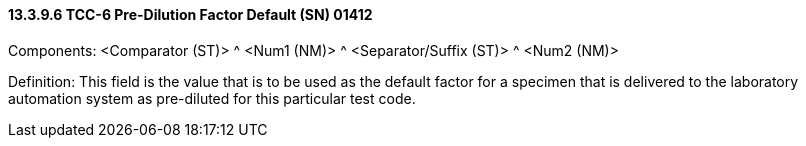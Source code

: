 ==== 13.3.9.6 TCC-6 Pre-Dilution Factor Default (SN) 01412

Components: <Comparator (ST)> ^ <Num1 (NM)> ^ <Separator/Suffix (ST)> ^ <Num2 (NM)>

Definition: This field is the value that is to be used as the default factor for a specimen that is delivered to the laboratory automation system as pre-diluted for this particular test code.

